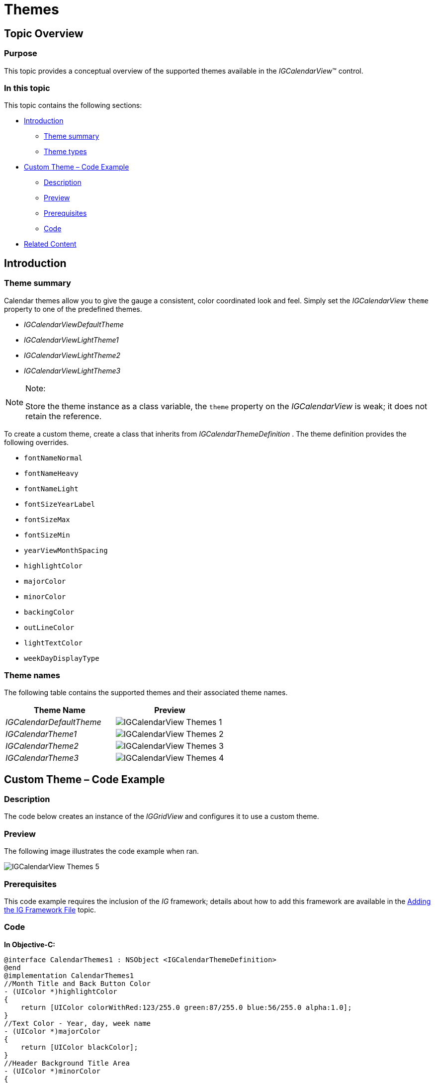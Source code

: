 ﻿////

|metadata|
{
    "name": "igcalendarview-themes",
    "tags": ["Getting Started","How Do I","Styling","Theming"],
    "controlName": ["IGCalendarView"],
    "guid": "421720e3-f439-416c-bd1c-d75428adedbc",  
    "buildFlags": [],
    "createdOn": "2013-09-25T13:13:25.7877434Z"
}
|metadata|
////

= Themes

== Topic Overview

=== Purpose

This topic provides a conceptual overview of the supported themes available in the  _IGCalendarView_™ control.

=== In this topic

This topic contains the following sections:

* <<_Ref324841248, Introduction >>

** <<_Ref327859845,Theme summary>>
** <<_Ref327864136,Theme types>>

* <<_Ref241543920, Custom Theme – Code Example >>

** <<_Ref327344209,Description>>
** <<_Ref241543946,Preview>>
** <<_Ref327523606,Prerequisites>>
** <<_Ref327344217,Code>>

* <<_Ref324841253, Related Content >>

[[_Ref324841248]]
== Introduction

[[_Ref327859845]]

=== Theme summary

Calendar themes allow you to give the gauge a consistent, color coordinated look and feel. Simply set the  _IGCalendarView_   `theme` property to one of the predefined themes.

*  _IGCalendarViewDefaultTheme_  
*  _IGCalendarViewLightTheme1_  
*  _IGCalendarViewLightTheme2_  
*  _IGCalendarViewLightTheme3_  

.Note:
[NOTE]
====
Store the theme instance as a class variable, the `theme` property on the  _IGCalendarView_   is weak; it does not retain the reference.
====

To create a custom theme, create a class that inherits from  _IGCalendarThemeDefinition_  . The theme definition provides the following overrides.

* `fontNameNormal`
* `fontNameHeavy`
* `fontNameLight`
* `fontSizeYearLabel`
* `fontSizeMax`
* `fontSizeMin`
* `yearViewMonthSpacing`
* `highlightColor`
* `majorColor`
* `minorColor`
* `backingColor`
* `outLineColor`
* `lightTextColor`
* `weekDayDisplayType`

[[_Ref327864136]]

=== Theme names

The following table contains the supported themes and their associated theme names.

[options="header", cols="a,a"]
|====
|Theme Name|Preview

| _IGCalendarDefaultTheme_ 
|image::images/IGCalendarView_-_Themes_1.png[]

| _IGCalendarTheme1_ 
|image::images/IGCalendarView_-_Themes_2.png[]

| _IGCalendarTheme2_ 
|image::images/IGCalendarView_-_Themes_3.png[]

| _IGCalendarTheme3_ 
|image::images/IGCalendarView_-_Themes_4.png[]

|====

[[_Ref327936206]]
[[_Ref241543920]]
[[_Ref324841253]]
== Custom Theme – Code Example

[[_Ref327344209]]

=== Description

The code below creates an instance of the  _IGGridView_   and configures it to use a custom theme.

[[_Ref241543946]]

=== Preview

The following image illustrates the code example when ran.

image::images/IGCalendarView_-_Themes_5.png[]

[[_Ref327523606]]

=== Prerequisites

This code example requires the inclusion of the  __IG__  framework; details about how to add this framework are available in the link:iggridview-adding-the-ig-framework-file.html[Adding the IG Framework File] topic.

[[_Ref327344217]]

=== Code

*In Objective-C:*

[source,csharp]
----
@interface CalendarThemes1 : NSObject <IGCalendarThemeDefinition>
@end
@implementation CalendarThemes1
//Month Title and Back Button Color
- (UIColor *)highlightColor
{
    return [UIColor colorWithRed:123/255.0 green:87/255.0 blue:56/255.0 alpha:1.0];
}
//Text Color - Year, day, week name
- (UIColor *)majorColor
{
    return [UIColor blackColor];
}
//Header Background Title Area
- (UIColor *)minorColor
{
    return [UIColor colorWithRed:0.522 green:0.576 blue:0.478 alpha:1.0];
}
//Background Color
- (UIColor *)backingColor
{
    return [UIColor colorWithRed:0.871 green:0.863 blue:0.722 alpha:1.0];
}
//Subtle lines, as separators
- (UIColor *)outLineColor
{
    return [UIColor colorWithRed:0.811 green:0.803 blue:0.662 alpha:1.0];
}
//Appointments
- (UIColor *)lightTextColor
{
    return [UIColor colorWithRed:0.129 green:0.180 blue:0.196 alpha:1.0];
}
@end
@interface igViewController ()
{
    CalendarThemes1 *_theme;
}
@end
@implementation igViewController
- (void)viewDidLoad
{
    [super viewDidLoad];
    IGCalendarView *calendar = [[IGCalendarView alloc] initWithFrame:self.view.bounds];
    calendar.autoresizingMask = UIViewAutoresizingFlexibleHeight|UIViewAutoresizingFlexibleWidth;
    calendar.theme = _theme = [[CalendarThemes1 alloc] init];
    [self.view addSubview:calendar];
}
@end
----

*In C#:*

[source,csharp]
----
public class CalendarThemes1 : IGCalendarThemeDefinition
{
      //Month Title and Back Button Color
      public override UIColor HighlightColor {
            get {
                  return new UIColor (0.482f, 0.341f, 0.22f, 1.0f);
            }
      }
      //Text Color - Year, day, week name
      public override UIColor MajorColor {
            get {
                  return UIColor.Black;
            }
      }
      //Header Background Title Area
      public override UIColor MinorColor {
            get {
                  return new UIColor (0.522f, 0.576f, 0.478f, 1.0f);
            }
      }
      //Background Color
      public override UIColor BackingColor {
            get {
                  return new UIColor (0.871f, 0.863f, 0.722f, 1.0f);
            }
      }
      //Subtle lines, as separators
      public override UIColor OutLineColor {
            get {
                  return new UIColor (0.811f, 0.803f, 0.662f, 1.0f);
            }
      }
      //Appointments
      public override UIColor LightTextColor {
            get {
                  return new UIColor (0.129f, 0.180f, 0.196f, 1.0f);
            }
      }
}
public partial class CalendarThemes_CSViewController : UIViewController
{
      CalendarThemes1 _theme;
      public CalendarThemes_CSViewController ()
      {
      }
      public override void ViewDidLoad ()
      {
            base.ViewDidLoad ();
            IGCalendarView calendar = new IGCalendarView();
            calendar.Frame = this.View.Bounds;
            calendar.AutoresizingMask = UIViewAutoresizing.FlexibleHeight|UIViewAutoresizing.FlexibleWidth;
            calendar.Theme = _theme = new CalendarThemes1();
            this.View.Add (calendar);
      }
}
----

== Related Content

=== Topics

The following topic provides additional information related to this topic.

[options="header", cols="a,a"]
|====
|Topic|Purpose

| link:igcalendarview.html[IGCalendarView]
|This topic serves as a gateway to the features and functionality of the _IGCalendarView_ control.

|====
